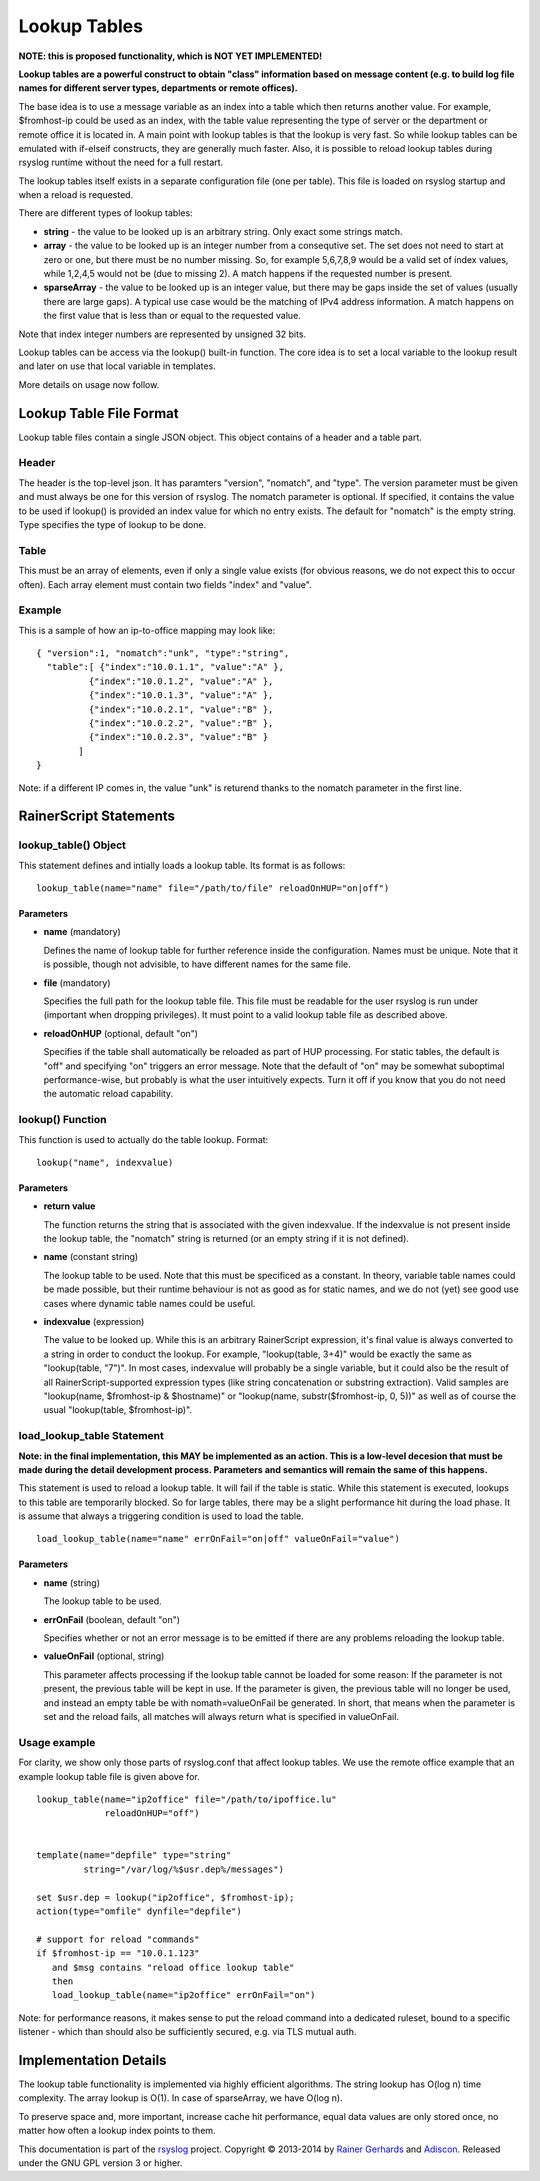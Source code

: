 Lookup Tables
=============

**NOTE: this is proposed functionality, which is NOT YET IMPLEMENTED!**

**Lookup tables are a powerful construct to obtain "class" information
based on message content (e.g. to build log file names for different
server types, departments or remote offices).**

The base idea is to use a message variable as an index into a table
which then returns another value. For example, $fromhost-ip could be
used as an index, with the table value representing the type of server
or the department or remote office it is located in. A main point with
lookup tables is that the lookup is very fast. So while lookup tables
can be emulated with if-elseif constructs, they are generally much
faster. Also, it is possible to reload lookup tables during rsyslog
runtime without the need for a full restart.

The lookup tables itself exists in a separate configuration file (one
per table). This file is loaded on rsyslog startup and when a reload is
requested.

There are different types of lookup tables:

-  **string** - the value to be looked up is an arbitrary string. Only
   exact some strings match.
-  **array** - the value to be looked up is an integer number from a
   consequtive set. The set does not need to start at zero or one, but
   there must be no number missing. So, for example 5,6,7,8,9 would be a
   valid set of index values, while 1,2,4,5 would not be (due to missing
   2). A match happens if the requested number is present.
-  **sparseArray** - the value to be looked up is an integer value, but
   there may be gaps inside the set of values (usually there are large
   gaps). A typical use case would be the matching of IPv4 address
   information. A match happens on the first value that is less than or
   equal to the requested value.

Note that index integer numbers are represented by unsigned 32 bits.

Lookup tables can be access via the lookup() built-in function. The core
idea is to set a local variable to the lookup result and later on use
that local variable in templates.

More details on usage now follow.

Lookup Table File Format
------------------------

Lookup table files contain a single JSON object. This object contains of
a header and a table part.

Header
~~~~~~

The header is the top-level json. It has paramters "version", "nomatch",
and "type". The version parameter must be given and must always be one
for this version of rsyslog. The nomatch parameter is optional. If
specified, it contains the value to be used if lookup() is provided an
index value for which no entry exists. The default for "nomatch" is the
empty string. Type specifies the type of lookup to be done.

Table
~~~~~

This must be an array of elements, even if only a single value exists
(for obvious reasons, we do not expect this to occur often). Each array
element must contain two fields "index" and "value".

Example
~~~~~~~

This is a sample of how an ip-to-office mapping may look like:

::

    { "version":1, "nomatch":"unk", "type":"string",
      "table":[ {"index":"10.0.1.1", "value":"A" },
              {"index":"10.0.1.2", "value":"A" },
              {"index":"10.0.1.3", "value":"A" },
              {"index":"10.0.2.1", "value":"B" },
              {"index":"10.0.2.2", "value":"B" },
              {"index":"10.0.2.3", "value":"B" }
            ]
    }

Note: if a different IP comes in, the value "unk" is returend thanks to
the nomatch parameter in the first line.

RainerScript Statements
-----------------------

lookup\_table() Object
~~~~~~~~~~~~~~~~~~~~~~

This statement defines and intially loads a lookup table. Its format is
as follows:

::

    lookup_table(name="name" file="/path/to/file" reloadOnHUP="on|off")

Parameters
^^^^^^^^^^

-  **name** (mandatory)

   Defines the name of lookup table for further reference inside the
   configuration. Names must be unique. Note that it is possible, though
   not advisible, to have different names for the same file.
-  **file** (mandatory)

   Specifies the full path for the lookup table file. This file must be
   readable for the user rsyslog is run under (important when dropping
   privileges). It must point to a valid lookup table file as described
   above.
-  **reloadOnHUP** (optional, default "on")

   Specifies if the table shall automatically be reloaded as part of
   HUP processing. For static tables, the default is "off" and
   specifying "on" triggers an error message. Note that the default of
   "on" may be somewhat suboptimal performance-wise, but probably is
   what the user intuitively expects. Turn it off if you know that you
   do not need the automatic reload capability.

lookup() Function
~~~~~~~~~~~~~~~~~

This function is used to actually do the table lookup. Format:

::

    lookup("name", indexvalue)

Parameters
^^^^^^^^^^

-  **return value**

   The function returns the string that is associated with the given
   indexvalue. If the indexvalue is not present inside the lookup table,
   the "nomatch" string is returned (or an empty string if it is not
   defined).
-  **name** (constant string)

   The lookup table to be used. Note that this must be specificed as a
   constant. In theory, variable table names could be made possible, but
   their runtime behaviour is not as good as for static names, and we do
   not (yet) see good use cases where dynamic table names could be
   useful.
-  **indexvalue** (expression)

   The value to be looked up. While this is an arbitrary RainerScript
   expression, it's final value is always converted to a string in order
   to conduct the lookup. For example, "lookup(table, 3+4)" would be
   exactly the same as "lookup(table, "7")". In most cases, indexvalue
   will probably be a single variable, but it could also be the result
   of all RainerScript-supported expression types (like string
   concatenation or substring extraction). Valid samples are
   "lookup(name, $fromhost-ip & $hostname)" or "lookup(name,
   substr($fromhost-ip, 0, 5))" as well as of course the usual
   "lookup(table, $fromhost-ip)".

load\_lookup\_table Statement
~~~~~~~~~~~~~~~~~~~~~~~~~~~~~

**Note: in the final implementation, this MAY be implemented as an
action. This is a low-level decesion that must be made during the detail
development process. Parameters and semantics will remain the same of
this happens.**

This statement is used to reload a lookup table. It will fail if the
table is static. While this statement is executed, lookups to this table
are temporarily blocked. So for large tables, there may be a slight
performance hit during the load phase. It is assume that always a
triggering condition is used to load the table.

::

    load_lookup_table(name="name" errOnFail="on|off" valueOnFail="value")

Parameters
^^^^^^^^^^

-  **name** (string)

   The lookup table to be used.
-  **errOnFail** (boolean, default "on")

   Specifies whether or not an error message is to be emitted if there
   are any problems reloading the lookup table.
-  **valueOnFail** (optional, string)

   This parameter affects processing if the lookup table cannot be
   loaded for some reason: If the parameter is not present, the previous
   table will be kept in use. If the parameter is given, the previous
   table will no longer be used, and instead an empty table be with
   nomath=valueOnFail be generated. In short, that means when the
   parameter is set and the reload fails, all matches will always return
   what is specified in valueOnFail.

Usage example
~~~~~~~~~~~~~

For clarity, we show only those parts of rsyslog.conf that affect lookup
tables. We use the remote office example that an example lookup table
file is given above for.

::

    lookup_table(name="ip2office" file="/path/to/ipoffice.lu"
                 reloadOnHUP="off")


    template(name="depfile" type="string"
             string="/var/log/%$usr.dep%/messages")

    set $usr.dep = lookup("ip2office", $fromhost-ip);
    action(type="omfile" dynfile="depfile")

    # support for reload "commands"
    if $fromhost-ip == "10.0.1.123"
       and $msg contains "reload office lookup table"
       then
       load_lookup_table(name="ip2office" errOnFail="on")

Note: for performance reasons, it makes sense to put the reload command
into a dedicated ruleset, bound to a specific listener - which than
should also be sufficiently secured, e.g. via TLS mutual auth.

Implementation Details
----------------------

The lookup table functionality is implemented via highly efficient
algorithms. The string lookup has O(log n) time complexity. The array
lookup is O(1). In case of sparseArray, we have O(log n).

To preserve space and, more important, increase cache hit performance,
equal data values are only stored once, no matter how often a lookup
index points to them.

This documentation is part of the `rsyslog <http://www.rsyslog.com/>`_
project.
Copyright © 2013-2014 by `Rainer Gerhards <http://www.gerhards.net/rainer>`_
and `Adiscon <http://www.adiscon.com/>`_. Released under the GNU GPL
version 3 or higher.
